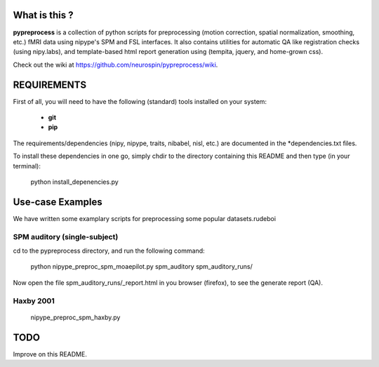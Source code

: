 	
What is this ?
==============
**pypreprocess** is a collection of python scripts for preprocessing (motion 
correction, spatial normalization, smoothing, etc.) fMRI data using 
nipype's SPM and FSL interfaces. It also contains utilities for automatic 
QA like registration checks (using nipy.labs), and template-based html report
generation using (tempita, jquery, and home-grown css).

Check out the wiki at https://github.com/neurospin/pypreprocess/wiki.


REQUIREMENTS
============
First of all, you will need to have the following (standard) tools 
installed on your system:
	* **git**
	* **pip**

The requirements/dependencies (nipy, nipype, traits, nibabel, nisl, etc.) 
are documented in the *dependencies.txt files.

To install these dependencies in one go, simply chdir to the directory 
containing this README and then type (in your terminal):

	python install_depenencies.py


Use-case Examples
=================
We have written some examplary scripts for preprocessing some popular datasets.rudeboi


SPM auditory (single-subject)
+++++++++++++++++++++++++++++
cd to the pypreprocess directory, and run the following command:

       python nipype_preproc_spm_moaepilot.py spm_auditory spm_auditory_runs/ 

Now open the file spm_auditory_runs/_report.html in you browser (firefox), to see
the generate report (QA).

Haxby 2001
++++++++++
       nipype_preproc_spm_haxby.py

TODO
====
Improve on this README.

